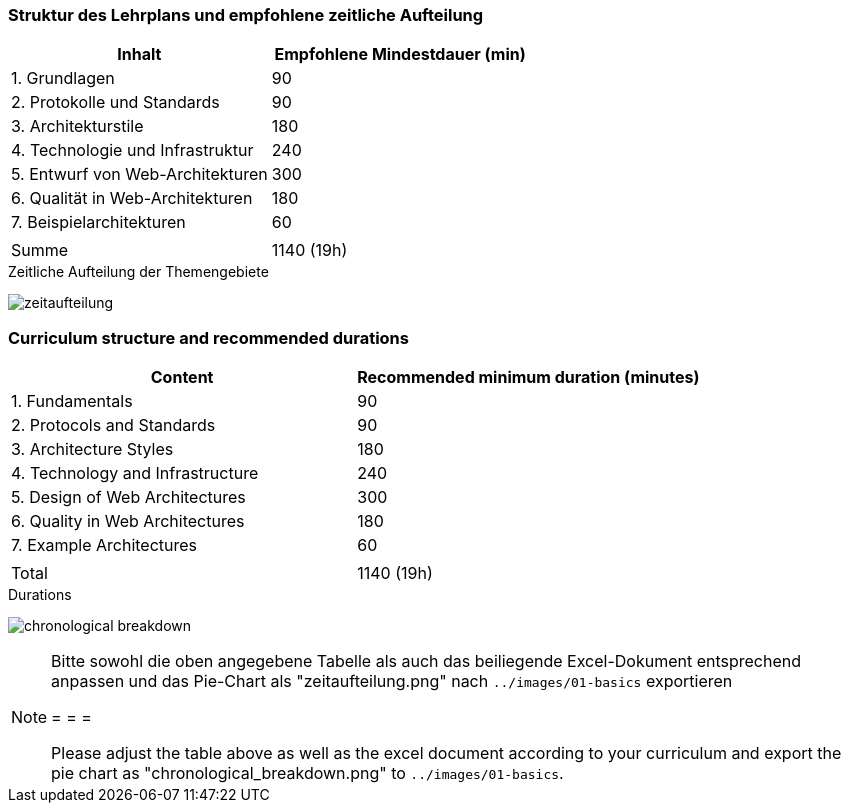 // tag::DE[]
=== Struktur des Lehrplans und empfohlene zeitliche Aufteilung

[cols="<,>", options="header"]
|===

| Inhalt | Empfohlene Mindestdauer (min)
| 1. Grundlagen | 90
| 2. Protokolle und Standards | 90
| 3. Architekturstile | 180
| 4. Technologie und Infrastruktur | 240
| 5. Entwurf von Web-Architekturen | 300
| 6. Qualität in Web-Architekturen | 180
| 7. Beispielarchitekturen | 60
| |
| Summe | 1140 (19h)

|===

[.text-center]
.Zeitliche Aufteilung der Themengebiete
image:01-basics/zeitaufteilung.png[pdfwidth=75%, role="text-center"]

// end::DE[]

// tag::EN[]
=== Curriculum structure and recommended durations

[cols="<,>", options="header"]
|===

| Content | Recommended minimum duration (minutes)
| 1. Fundamentals | 90
| 2. Protocols and Standards | 90
| 3. Architecture Styles | 180
| 4. Technology and Infrastructure | 240
| 5. Design of Web Architectures | 300
| 6. Quality in Web Architectures | 180
| 7. Example Architectures | 60
| |
| Total | 1140 (19h)

|===

[.text-center]
.Durations
image:01-basics/chronological_breakdown.png[pdfwidth=75%, role="text-center"]
// end::EN[]

// tag::REMARK[]
[NOTE]
====
Bitte sowohl die oben angegebene Tabelle als auch das beiliegende Excel-Dokument entsprechend anpassen
und das Pie-Chart als "zeitaufteilung.png" nach `../images/01-basics` exportieren

= = =

Please adjust the table above as well as the excel document according to your curriculum and export the pie chart
as "chronological_breakdown.png" to `../images/01-basics`.
====
// end::REMARK[]
